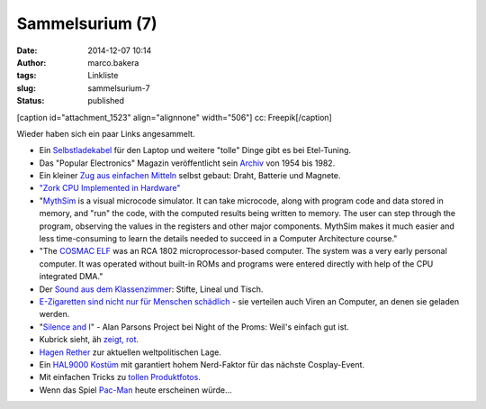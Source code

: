 Sammelsurium (7)
################
:date: 2014-12-07 10:14
:author: marco.bakera
:tags: Linkliste
:slug: sammelsurium-7
:status: published

[caption id="attachment\_1523" align="alignnone" width="506"]\ |cc:
Freepik| cc: Freepik[/caption]

Wieder haben sich ein paar Links angesammelt.

-  Ein
   `Selbstladekabel <http://etel-tuning.eu/elektronik/142-laptop-selbstladekabel.html>`__
   für den Laptop und weitere "tolle" Dinge gibt es bei Etel-Tuning.
-  Das "Popular Electronics" Magazin veröffentlicht sein
   `Archiv <http://www.americanradiohistory.com/Popular-Electronics-Guide.htm>`__
   von 1954 bis 1982.
-  Ein kleiner `Zug aus einfachen
   Mitteln <https://www.youtube.com/watch?v=J9b0J29OzAU>`__ selbst
   gebaut: Draht, Batterie und Magnete.
-  `"Zork CPU Implemented in
   Hardware" <https://www.youtube.com/watch?v=HuQZq6DQQDY>`__
-  "`MythSim <http://www.mythsim.org/>`__ is a visual microcode
   simulator. It can take microcode, along with program code and data
   stored in memory, and "run" the code, with the computed results being
   written to memory. The user can step through the program, observing
   the values in the registers and other major components. MythSim makes
   it much easier and less time-consuming to learn the details needed to
   succeed in a Computer Architecture course."
-  "The `COSMAC ELF <https://en.wikipedia.org/wiki/COSMAC_ELF>`__ was an
   RCA 1802 microprocessor-based computer. The system was a very early
   personal computer. It was operated without built-in ROMs and programs
   were entered directly with help of the CPU integrated DMA."
-  Der `Sound aus dem
   Klassenzimmer <https://www.youtube.com/watch?v=YcHLh2_tteM>`__:
   Stifte, Lineal und Tisch.
-  `E-Zigaretten sind nicht nur für Menschen
   schädlich <http://www.theguardian.com/technology/2014/nov/21/e-cigarettes-malware-computers>`__
   - sie verteilen auch Viren an Computer, an denen sie geladen werden.
-  "`Silence and I <https://www.youtube.com/watch?v=ZRRbFVVK3h8>`__" -
   Alan Parsons Project bei Night of the Proms: Weil's einfach gut ist.
-  Kubrick sieht, äh `zeigt,
   rot <http://www.openculture.com/2014/11/stanley-kubricks-obsession-with-the-color-red-a-supercut.html>`__.
-  `Hagen Rether <https://www.youtube.com/watch?v=IdnC-c5XAys#t=740s>`__
   zur aktuellen weltpolitischen Lage.
-  Ein `HAL9000
   Kostüm <http://www.instructables.com/id/Hal-9000-cosplay/>`__ mit
   garantiert hohem Nerd-Faktor für das nächste Cosplay-Event.
-  Mit einfachen Tricks zu `tollen
   Produktfotos <http://t3n.de/news/produktfotos-amazon-smartphone-579920>`__.
-  Wenn das Spiel
   `Pac-Man <https://www.youtube.com/watch?v=flfE-cX8qjM>`__ heute
   erscheinen würde...

.. |cc: Freepik| image:: https://www.bakera.de/wp/wp-content/uploads/2014/12/wwwSitzen2.png
   :class: size-full wp-image-1523
   :width: 506px
   :height: 334px
